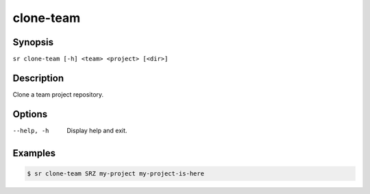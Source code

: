 clone-team
==========

Synopsis
--------

``sr clone-team [-h] <team> <project> [<dir>]``

Description
-----------

Clone a team project repository.

Options
-------

--help, -h
    Display help and exit.

Examples
--------

.. code::

    $ sr clone-team SRZ my-project my-project-is-here
